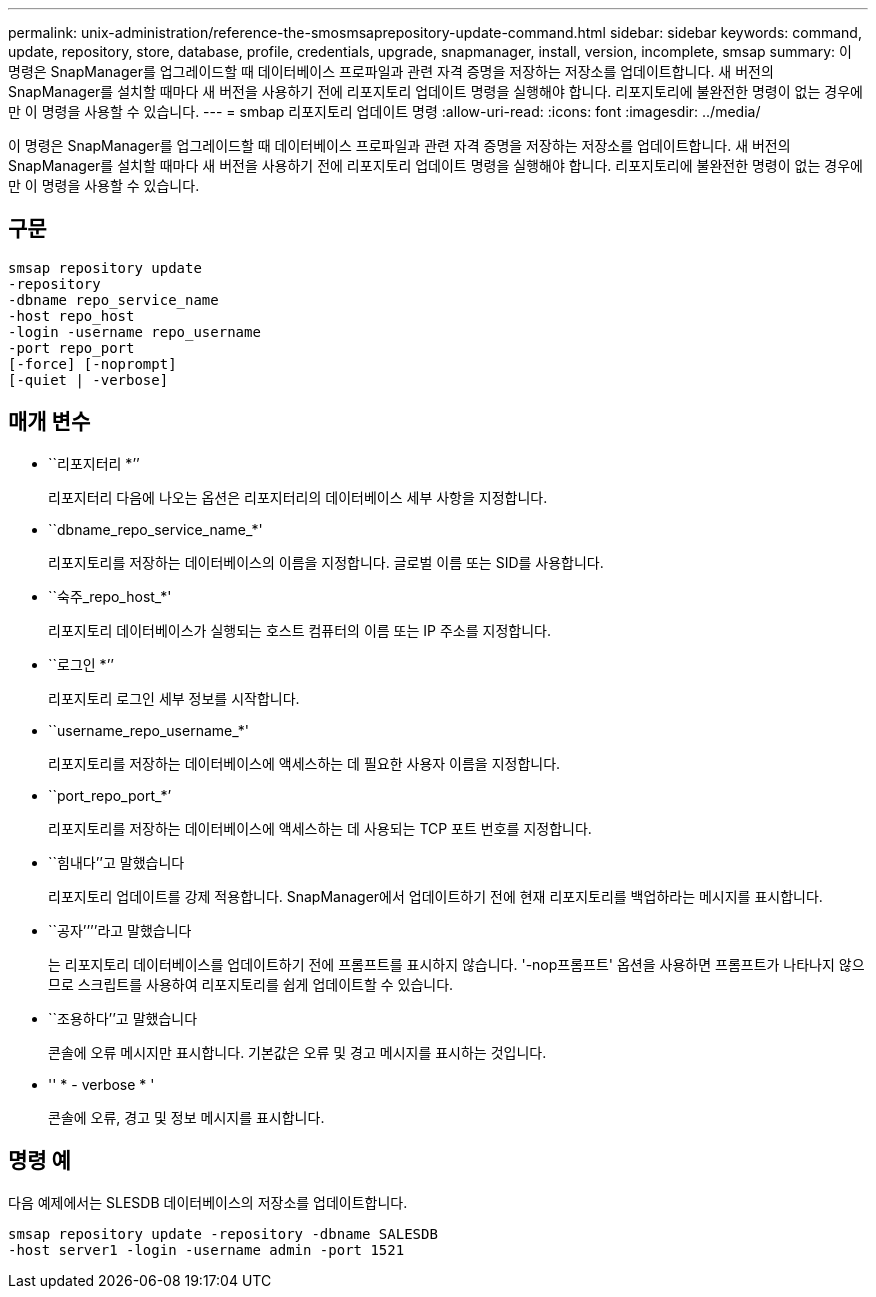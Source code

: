 ---
permalink: unix-administration/reference-the-smosmsaprepository-update-command.html 
sidebar: sidebar 
keywords: command, update, repository, store, database, profile, credentials, upgrade, snapmanager, install, version, incomplete, smsap 
summary: 이 명령은 SnapManager를 업그레이드할 때 데이터베이스 프로파일과 관련 자격 증명을 저장하는 저장소를 업데이트합니다. 새 버전의 SnapManager를 설치할 때마다 새 버전을 사용하기 전에 리포지토리 업데이트 명령을 실행해야 합니다. 리포지토리에 불완전한 명령이 없는 경우에만 이 명령을 사용할 수 있습니다. 
---
= smbap 리포지토리 업데이트 명령
:allow-uri-read: 
:icons: font
:imagesdir: ../media/


[role="lead"]
이 명령은 SnapManager를 업그레이드할 때 데이터베이스 프로파일과 관련 자격 증명을 저장하는 저장소를 업데이트합니다. 새 버전의 SnapManager를 설치할 때마다 새 버전을 사용하기 전에 리포지토리 업데이트 명령을 실행해야 합니다. 리포지토리에 불완전한 명령이 없는 경우에만 이 명령을 사용할 수 있습니다.



== 구문

[listing]
----
smsap repository update
-repository
-dbname repo_service_name
-host repo_host
-login -username repo_username
-port repo_port
[-force] [-noprompt]
[-quiet | -verbose]
----


== 매개 변수

* ``리포지터리 *’’
+
리포지터리 다음에 나오는 옵션은 리포지터리의 데이터베이스 세부 사항을 지정합니다.

* ``dbname_repo_service_name_*'
+
리포지토리를 저장하는 데이터베이스의 이름을 지정합니다. 글로벌 이름 또는 SID를 사용합니다.

* ``숙주_repo_host_*'
+
리포지토리 데이터베이스가 실행되는 호스트 컴퓨터의 이름 또는 IP 주소를 지정합니다.

* ``로그인 *’’
+
리포지토리 로그인 세부 정보를 시작합니다.

* ``username_repo_username_*'
+
리포지토리를 저장하는 데이터베이스에 액세스하는 데 필요한 사용자 이름을 지정합니다.

* ``port_repo_port_*’
+
리포지토리를 저장하는 데이터베이스에 액세스하는 데 사용되는 TCP 포트 번호를 지정합니다.

* ``힘내다’’고 말했습니다
+
리포지토리 업데이트를 강제 적용합니다. SnapManager에서 업데이트하기 전에 현재 리포지토리를 백업하라는 메시지를 표시합니다.

* ``공자’’’’라고 말했습니다
+
는 리포지토리 데이터베이스를 업데이트하기 전에 프롬프트를 표시하지 않습니다. '-nop프롬프트' 옵션을 사용하면 프롬프트가 나타나지 않으므로 스크립트를 사용하여 리포지토리를 쉽게 업데이트할 수 있습니다.

* ``조용하다’’고 말했습니다
+
콘솔에 오류 메시지만 표시합니다. 기본값은 오류 및 경고 메시지를 표시하는 것입니다.

* '' * - verbose * '
+
콘솔에 오류, 경고 및 정보 메시지를 표시합니다.





== 명령 예

다음 예제에서는 SLESDB 데이터베이스의 저장소를 업데이트합니다.

[listing]
----
smsap repository update -repository -dbname SALESDB
-host server1 -login -username admin -port 1521
----
